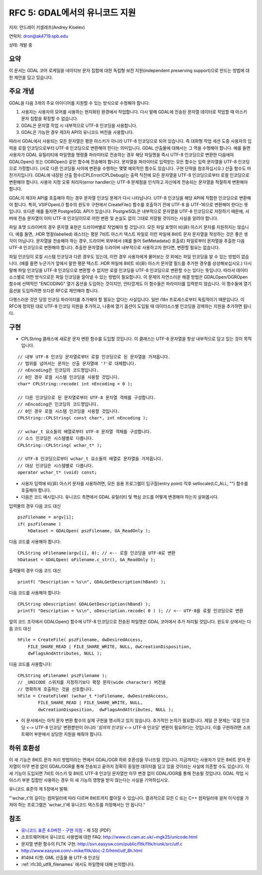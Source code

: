 .. _rfc-5:

=======================================================================================
RFC 5: GDAL에서의 유니코드 지원
=======================================================================================

저자: 안드레이 키셀레프(Andrey Kiselev)

연락처: dron@ak4719.spb.edu

상태: 개발 중

요약
----

이 문서는 GDAL 코어 로케일을 네이티브 문자 집합에 대한 독립형 보전 지원(independent preserving support)으로 만드는 방법에 대한 제안을 담고 있습니다.

주요 개념
---------

GDAL을 다음 3개의 주요 아이디어를 지원할 수 있는 방식으로 수정해야 합니다:

1. 사용자는 사용자의 모어를 사용하는 현지화된 환경에서 작업합니다. 다시 말해 GDAL에 전송된 문자열 데이터로 작업할 때 아스키 문자 집합을 확정할 수 없습니다.
2. GDAL은 문자열 작업 시 내부적으로 UTF-8 인코딩을 사용합니다.
3. GDAL은 가능한 경우 제3자 API의 유니코드 버전을 사용합니다.

따라서 GDAL에서 사용되는 모든 문자열은 평문 아스키가 아니라 UTF-8 인코딩으로 되어 있습니다. 즉 대화형 작업 세션 도중 사용자의 입력을 로컬 인코딩으로부터 UTF-8 인코딩으로 변환해야 한다는 의미입니다. GDAL 산출물에 대해서는 그 역을 수행해야 합니다. 예를 들면 사용자가 GDAL 유틸리티에 파일명을 명령줄 파라미터로 전송하는 경우 해당 파일명을 즉시 UTF-8 인코딩으로 변환한 다음에야 GDALOpen() 또는 OGROpen() 같은 함수에 전송해야 합니다. 문자열을 파라미터로 입력받는 모든 함수는 입력 문자열을 UTF-8 인코딩으로 가정합니다. (서로 다른 인코딩들 사이에 변환을 수행하는 몇몇 예외적인 함수도 있습니다. 구현 단락을 참조하십시오.) 산출 함수도 마찬가지입니다. GDAL에 내장된 산출 함수(CPLError/CPLDebug)는 출력 직전에 모든 문자열을 UTF-8 인코딩으로부터 로컬 인코딩으로 변환해야 합니다. 사용자 지정 오류 처리자(error handler)는 UTF-8 문제점을 인식하고 자신에게 전송되는 문자열을 적절하게 변환해야 합니다.

GDAL이 제3자 API를 호출해야 하는 경우 문자열 인코딩 문제가 다시 나타납니다. UTF-8 인코딩을 해당 API에 적합한 인코딩으로 변환해야 합니다. 특히, VSIFOpenL() 함수의 윈도우 구현에서 CreateFile() 함수를 호출하기 전에 UTF-8 을 UTF-16으로 변환해야 한다는 뜻입니다. 또다른 예를 들자면 PostgreSQL API가 있습니다. PostgreSQL은 내부적으로 문자열을 UTF-8 인코딩으로 저장하기 때문에, 서버에 전송 문자열이 이미 UTF-8 인코딩이므로 어떤 변환 및 손실도 없이 그대로 저장될 것이라는 사실을 알려야 합니다.

파일 포맷 드라이버의 경우 문자열 표현은 드라이버별로 작업해야 할 것입니다. 모든 파일 포맷이 비(非) 아스키 문자를 지원하지는 않습니다. 예를 들면, .HDR 명찰(labelled) 래스터는 평문 7비트 아스키 텍스트 파일로 이런 파일에 8비트 문자 문자열을 작성하는 것은 좋은 생각이 아닙니다. 문자열을 전송해야 하는 경우, 드라이버 외부에서 (예를 들어 SetMetadata() 호출로) 파일로부터 문자열을 추출한 다음 UTF-8 인코딩으로 변환해야 합니다. 추출한 문자열을 드라이버 내부적으로 사용하고자 한다면, 변환할 필요는 없습니다.

파일 인코딩이 로컬 시스템 인코딩과 다른 경우도 있는데, 이런 경우 사용자에게 물어보는 것 외에는 파일 인코딩을 알 수 있는 방법이 없습니다. (예를 들면 누군가가 앞에서 말한 평문 텍스트 .HDR 파일에 8비트 비(非) 아스키 문자열 필드를 추가한 경우를 상상해보십시오.) 다시 말해 파일 인코딩을 UTF-8 인코딩으로 변환할 수 없지만 로컬 인코딩을 UTF-8 인코딩으로 변환할 수는 있다는 뜻입니다. 따라서 데이터소스별로 어떤 방식으로든 파일 인코딩을 알아낼 수 있는 방법이 필요합니다. 이 문제의 자연스러운 해결 방법은 GDALOpen/OGROpen 함수에 선택적인 "ENCODING" 열기 옵션을 도입하는 것이지만, 안타깝게도 이 함수들은 파라미터를 입력받지 않습니다. 이 함수들에 열기 옵션을 도입하려면 또다른 RFC로 제안해야 합니다.

다행스러운 것은 당장 인코딩 파라미터를 추가해야 할 필요는 없다는 사실입니다. 일반 i18n 프로세스로부터 독립적이기 때문입니다. 이 RFC에 정의된 대로 UTF-8 인코딩 지원을 추가하고, 나중에 열기 옵션이 도입될 때 데이터소스별 인코딩을 강제하는 지원을 추가하면 됩니다.

구현
----

-  CPLString 클래스에 새로운 문자 변환 함수를 도입할 것입니다. 이 클래스는 UTF-8 문자열을 항상 내부적으로 담고 있는 것이 목적입니다.

::


   // 내부 UTF-8 인코딩 문자열로부터 로컬 인코딩으로 된 문자열을 가져옵니다.
   // 범위를 넘어서는 문자는 산출 문자열에 '?'로 대체합니다.
   // nEncoding은 인코딩의 코드명입니다.
   // 0인 경우 로컬 시스템 인코딩을 사용할 것입니다.
   char* CPLString::recode( int nEncoding = 0 );

   // 다른 인코딩으로 된 문자열로부터 UTF-8 문자열 객체를 구성합니다.
   // nEncoding은 인코딩의 코드명입니다.
   // 0인 경우 로컬 시스템 인코딩을 사용할 것입니다.
   CPLString::CPLString( const char*, int nEncoding );

   // wchar_t 요소들의 배열로부터 UTF-8 문자열 객체를 구성합니다.
   // 소스 인코딩은 시스템별로 다릅니다.
   CPLString::CPLString( wchar_t* );

   // UTF-8 인코딩으로부터 wchar_t 요소들의 배열로 문자열을 가져옵니다.
   // 대상 인코딩은 시스템별로 다릅니다.
   operator wchar_t* (void) const;

-  사용자 입력에 비(非) 아스키 문자를 사용하려면, 모든 응용 프로그램이 입구점(entry point) 직후 setlocale(LC_ALL, "") 함수를 호출해야 합니다.

-  다음은 코드 예시입니다. 유니코드 측면에서 GDAL 유틸리티 및 핵심 코드를 어떻게 변경해야 하는지 살펴봅시다.

입력물의 경우 다음 코드 대신

::

   pszFilename = argv[i];
   if( pszFilename )
       hDataset = GDALOpen( pszFilename, GA_ReadOnly );

다음 코드를 사용해야 합니다:

::

   CPLString oFilename(argv[i], 0); // <-- 로컬 인코딩을 UTF-8로 변환
   hDataset = GDALOpen( oFilename.c_str(), GA_ReadOnly );

출력물의 경우 다음 코드 대신

::

   printf( "Description = %s\n", GDALGetDescription(hBand) );

다음 코드를 사용해야 합니다:

::


   CPLString oDescription( GDALGetDescription(hBand) );
   printf( "Description = %s\n", oDescription.recode( 0 ) ); // <-- UTF-8을 로컬 인코딩으로 변환

앞의 코드 조각에서 GDALOpen() 함수에 UTF-8 인코딩으로 전송된 파일명은 GDAL 코어에서 추가 처리될 것입니다. 윈도우 상에서는 다음 코드 대신

::

   hFile = CreateFile( pszFilename, dwDesiredAccess,
       FILE_SHARE_READ | FILE_SHARE_WRITE, NULL, dwCreationDisposition,
       dwFlagsAndAttributes, NULL );

다음 코드를 사용합니다:

::

   CPLString oFilename( pszFilename );
   // _UNICODE 스위치를 지정하기보다 확장 문자(wide character) 버전을
   // 명확하게 호출하는 것을 선호합니다.
   hFile = CreateFileW( (wchar_t *)oFilename, dwDesiredAccess,
           FILE_SHARE_READ | FILE_SHARE_WRITE, NULL,
           dwCreationDisposition,  dwFlagsAndAttributes, NULL );

-  이 문서에서는 아직 문자 변환 함수의 실제 구현을 명시하고 있지 않습니다. 추가적인 논의가 필요합니다.
   제일 큰 문제는 '로컬 인코딩 <-> UTF-8 인코딩' 변환뿐만이 아니라 '*임의의 인코딩* <-> UTF-8 인코딩' 변환이 필요하다는 것입니다. 이를 구현하려면 소프트웨어 부분에서 상당한 지원을 해줘야 합니다.

하위 호환성
-----------

이 새 기능은 8비트 문자 처리 방법이라는 면에서 GDAL/OGR 하위 호환성을 무너뜨릴 것입니다. 지금까지는 사용자가 모든 8비트 문자 문자열이 아무 변경 없이 GDAL/OGR를 통해 전송되고 끝까지 정확히 동일한 데이터를 담고 있을 것이라는 사실에 의존할 수도 있습니다. 이 새 기능이 도입되면 7비트 아스키 및 8비트 UTF-8 인코딩 문자열만 아무 변경 없이 GDAL/OGR를 통해 전송될 것입니다. GDAL 작업 시 아스키 부분 집합만 사용하는 경우 이 새 기능의 영향을 받지 않는다는 사실을 기억하십시오.

유니코드 표준의 제 5장에서 발췌:

"'wchar_t'의 길이는 컴파일러에 따라 다르며 8비트까지 짧아질 수 있습니다. 결과적으로 모든 C 또는 C++ 컴파일러에 걸쳐 이식성을 가져야 하는 프로그램은 'wchar_t'에 유니코드 텍스트를 저장해서는 안 됩니다."

참조
----

-  `유니코드 표준 4.0버전 - 구현 지침 <http://unicode.org/versions/Unicode4.0.0/ch05.pdf>`_ - 제 5장 (PDF)
-  소프트웨어에서 유니코드 사용법에 대한 FAQ:
   `http://www.cl.cam.ac.uk/~mgk25/unicode.html <http://www.cl.cam.ac.uk/~mgk25/unicode.html>`_
-  문자열 변환 함수의 FLTK 구현:
   `http://svn.easysw.com/public/fltk/fltk/trunk/src/utf.c <http://svn.easysw.com/public/fltk/fltk/trunk/src/utf.c>`_
-  `http://www.easysw.com/~mike/fltk/doc-2.0/html/utf_8h.html <http://www.easysw.com/~mike/fltk/doc-2.0/html/utf_8h.html>`_
-  #1494 티켓: GML 산출물 용 UTF-8 인코딩
-  :ref:`rfc30_utf8_filenames` 에서도 파일명에 대해 논의합니다.


